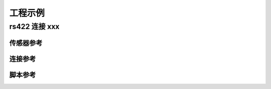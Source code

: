 ========================
工程示例
========================


-------------------------
rs422 连接 xxx
-------------------------


^^^^^^^^^^^^^^^^^^^^^^^^
传感器参考
^^^^^^^^^^^^^^^^^^^^^^^^


^^^^^^^^^^^^^^^^^^^^^^^^
连接参考
^^^^^^^^^^^^^^^^^^^^^^^^


^^^^^^^^^^^^^^^^^^^^^^^^
脚本参考
^^^^^^^^^^^^^^^^^^^^^^^^


